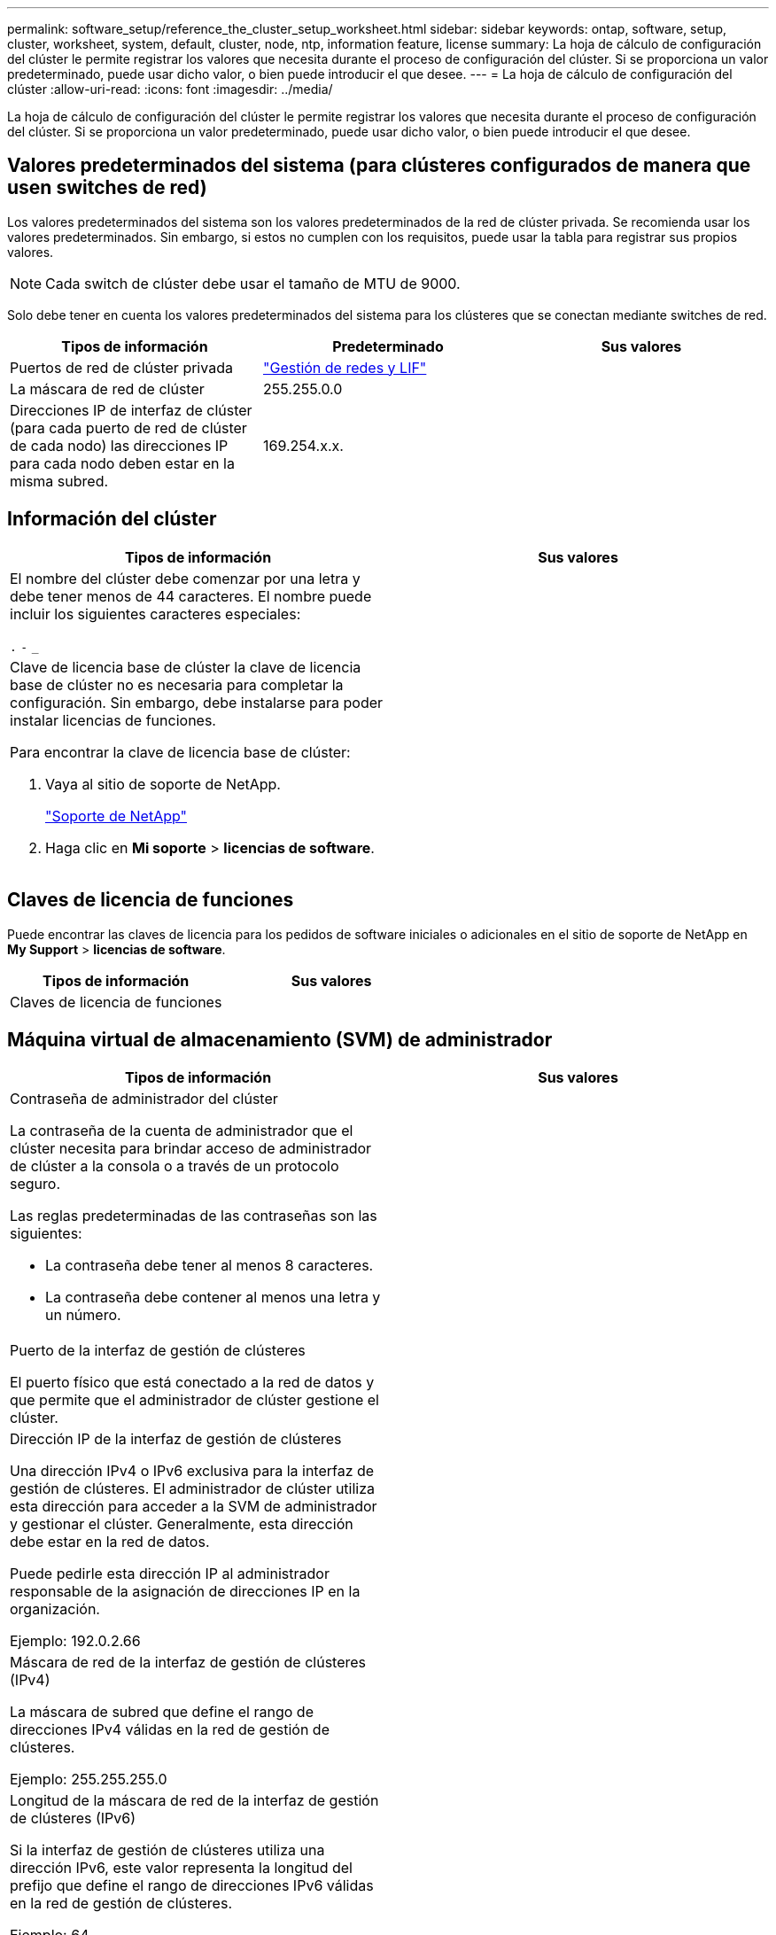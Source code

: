 ---
permalink: software_setup/reference_the_cluster_setup_worksheet.html 
sidebar: sidebar 
keywords: ontap, software, setup, cluster, worksheet, system, default, cluster, node, ntp, information feature, license 
summary: La hoja de cálculo de configuración del clúster le permite registrar los valores que necesita durante el proceso de configuración del clúster. Si se proporciona un valor predeterminado, puede usar dicho valor, o bien puede introducir el que desee. 
---
= La hoja de cálculo de configuración del clúster
:allow-uri-read: 
:icons: font
:imagesdir: ../media/


[role="lead"]
La hoja de cálculo de configuración del clúster le permite registrar los valores que necesita durante el proceso de configuración del clúster. Si se proporciona un valor predeterminado, puede usar dicho valor, o bien puede introducir el que desee.



== Valores predeterminados del sistema (para clústeres configurados de manera que usen switches de red)

Los valores predeterminados del sistema son los valores predeterminados de la red de clúster privada. Se recomienda usar los valores predeterminados. Sin embargo, si estos no cumplen con los requisitos, puede usar la tabla para registrar sus propios valores.


NOTE: Cada switch de clúster debe usar el tamaño de MTU de 9000.

Solo debe tener en cuenta los valores predeterminados del sistema para los clústeres que se conectan mediante switches de red.

[cols="3*"]
|===
| Tipos de información | Predeterminado | Sus valores 


 a| 
Puertos de red de clúster privada
 a| 
https://docs.netapp.com/ontap-9/topic/com.netapp.doc.dot-cm-nmg/home.html["Gestión de redes y LIF"]
 a| 



 a| 
La máscara de red de clúster
 a| 
255.255.0.0
 a| 



 a| 
Direcciones IP de interfaz de clúster (para cada puerto de red de clúster de cada nodo) las direcciones IP para cada nodo deben estar en la misma subred.
 a| 
169.254.x.x.
 a| 

|===


== Información del clúster

[cols="2*"]
|===
| Tipos de información | Sus valores 


 a| 
El nombre del clúster debe comenzar por una letra y debe tener menos de 44 caracteres. El nombre puede incluir los siguientes caracteres especiales:

`.` `-` `_`
 a| 



 a| 
Clave de licencia base de clúster la clave de licencia base de clúster no es necesaria para completar la configuración. Sin embargo, debe instalarse para poder instalar licencias de funciones.

Para encontrar la clave de licencia base de clúster:

. Vaya al sitio de soporte de NetApp.
+
http://mysupport.netapp.com["Soporte de NetApp"]

. Haga clic en *Mi soporte* > *licencias de software*.

 a| 

|===


== Claves de licencia de funciones

Puede encontrar las claves de licencia para los pedidos de software iniciales o adicionales en el sitio de soporte de NetApp en *My Support* > *licencias de software*.

[cols="2*"]
|===
| Tipos de información | Sus valores 


 a| 
Claves de licencia de funciones
 a| 

|===


== Máquina virtual de almacenamiento (SVM) de administrador

|===
| Tipos de información | Sus valores 


 a| 
Contraseña de administrador del clúster

La contraseña de la cuenta de administrador que el clúster necesita para brindar acceso de administrador de clúster a la consola o a través de un protocolo seguro.

Las reglas predeterminadas de las contraseñas son las siguientes:

* La contraseña debe tener al menos 8 caracteres.
* La contraseña debe contener al menos una letra y un número.

 a| 



 a| 
Puerto de la interfaz de gestión de clústeres

El puerto físico que está conectado a la red de datos y que permite que el administrador de clúster gestione el clúster.
 a| 



 a| 
Dirección IP de la interfaz de gestión de clústeres

Una dirección IPv4 o IPv6 exclusiva para la interfaz de gestión de clústeres. El administrador de clúster utiliza esta dirección para acceder a la SVM de administrador y gestionar el clúster. Generalmente, esta dirección debe estar en la red de datos.

Puede pedirle esta dirección IP al administrador responsable de la asignación de direcciones IP en la organización.

Ejemplo: 192.0.2.66
 a| 



 a| 
Máscara de red de la interfaz de gestión de clústeres (IPv4)

La máscara de subred que define el rango de direcciones IPv4 válidas en la red de gestión de clústeres.

Ejemplo: 255.255.255.0
 a| 



 a| 
Longitud de la máscara de red de la interfaz de gestión de clústeres (IPv6)

Si la interfaz de gestión de clústeres utiliza una dirección IPv6, este valor representa la longitud del prefijo que define el rango de direcciones IPv6 válidas en la red de gestión de clústeres.

Ejemplo: 64
 a| 



 a| 
Puerta de enlace predeterminada de la interfaz de gestión de clústeres

La dirección IP del enrutador de la red de gestión de clústeres.
 a| 



 a| 
Nombre de dominio DNS

El nombre del dominio DNS de la red.

El nombre de dominio debe estar compuesto de caracteres alfanuméricos. Para introducir varios nombres de dominio DNS, separe cada uno con una coma o un espacio.
 a| 



 a| 
Las direcciones IP del servidor de nombres

Las direcciones IP de los servidores de nombres DNS. Separe las direcciones con una coma o un espacio.
 a| 

|===


== Información del nodo (para cada nodo del clúster)

[cols="2*"]
|===
| Tipos de información | Sus valores 


 a| 
Ubicación física de la controladora

Una descripción de la ubicación física de la controladora. Use una descripción que identifique la ubicación del nodo en el clúster (por ejemplo, «"Lab 5, fila 7, rack B»).
 a| 



 a| 
Puerto de la interfaz de gestión de nodos

El puerto físico que está conectado a la red de gestión de nodos y que permite que el administrador de clústeres gestione el nodo.
 a| 



 a| 
Dirección IP de la interfaz de gestión de nodos A dirección IPv4 o IPv6 exclusiva para la interfaz de gestión de nodos en la red de gestión. Si ha definido el puerto de la interfaz de gestión de nodos de manera que sea un puerto de datos, esta dirección IP debe ser una dirección IP exclusiva en la red de datos.

Puede pedirle esta dirección IP al administrador responsable de la asignación de direcciones IP en la organización.

Ejemplo: 192.0.2.66
 a| 



 a| 
Máscara de red de la interfaz de gestión de nodos (IPv4)la máscara de subred que define el rango de direcciones IP válidas en la red de gestión de nodos.

Si ha definido el puerto de la interfaz de gestión de nodos de manera que sea un puerto de datos, esta máscara de red debe ser la máscara de subred de la red de datos.

Ejemplo: 255.255.255.0
 a| 



 a| 
Longitud de la máscara de red de la interfaz de gestión de nodos (IPv6)Si la interfaz de gestión de nodos utiliza una dirección IPv6, este valor representa la longitud del prefijo que define el rango de direcciones IPv6 válidas en la red de gestión de nodos.

Ejemplo: 64
 a| 



 a| 
Puerta de enlace predeterminada de la interfaz de gestión de nodos

La dirección IP del enrutador de la red de gestión de nodos.
 a| 

|===


== Información del servidor NTP

[cols="2*"]
|===
| Tipos de información | Sus valores 


 a| 
Direcciones del servidor NTP

Las direcciones IP de los servidores de Protocolo de hora de red (NTP) del sitio. Estos servidores se utilizan para sincronizar la hora en todo el clúster.
 a| 

|===